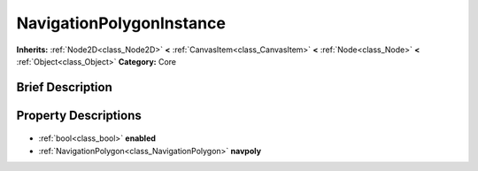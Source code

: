 .. Generated automatically by doc/tools/makerst.py in Godot's source tree.
.. DO NOT EDIT THIS FILE, but the NavigationPolygonInstance.xml source instead.
.. The source is found in doc/classes or modules/<name>/doc_classes.

.. _class_NavigationPolygonInstance:

NavigationPolygonInstance
=========================

**Inherits:** :ref:`Node2D<class_Node2D>` **<** :ref:`CanvasItem<class_CanvasItem>` **<** :ref:`Node<class_Node>` **<** :ref:`Object<class_Object>`
**Category:** Core

Brief Description
-----------------



Property Descriptions
---------------------

  .. _class_NavigationPolygonInstance_enabled:

- :ref:`bool<class_bool>` **enabled**

  .. _class_NavigationPolygonInstance_navpoly:

- :ref:`NavigationPolygon<class_NavigationPolygon>` **navpoly**


